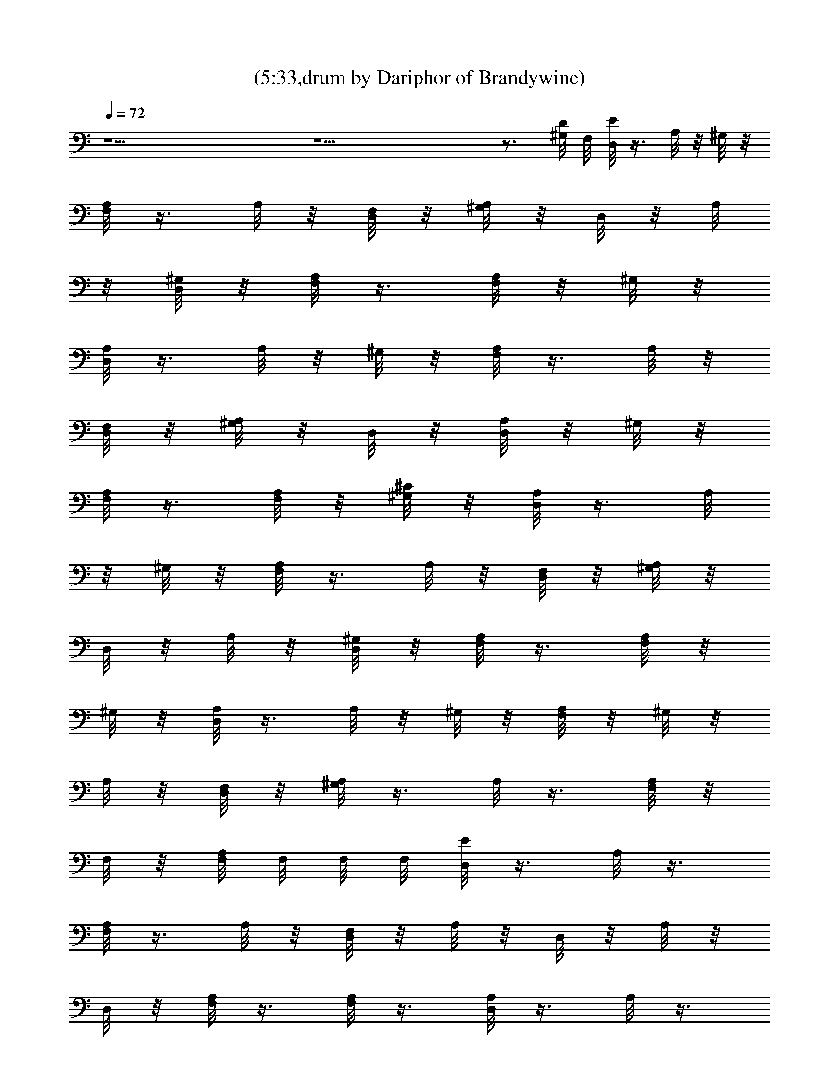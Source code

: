 X:1
T:(5:33,drum by Dariphor of Brandywine)
Z:Transcribed by LotRO MIDI Player:http://lotro.acasylum.com/midi
%  Original file:smashingdrown.mid
%  Transpose:3
L:1/4
Q:72
K:C
z19/2 z19/2 z3/4 [D/8^G,/8] F,/8 [D,/8E/8] z3/8 A,/8 z/8 ^G,/8 z/8
[A,/8F,/8] z3/8 A,/8 z/8 [F,/8D,/8] z/8 [^G,/8A,/8] z/8 D,/8 z/8 A,/8
z/8 [^G,/8D,/8] z/8 [A,/8F,/8] z3/8 [F,/8A,/8] z/8 ^G,/8 z/8
[D,/8A,/8] z3/8 A,/8 z/8 ^G,/8 z/8 [A,/8F,/8] z3/8 A,/8 z/8
[F,/8D,/8] z/8 [^G,/8A,/8] z/8 D,/8 z/8 [D,/8A,/8] z/8 ^G,/8 z/8
[A,/8F,/8] z3/8 [F,/8A,/8] z/8 [^G,/8^C/8] z/8 [D,/8A,/8] z3/8 A,/8
z/8 ^G,/8 z/8 [A,/8F,/8] z3/8 A,/8 z/8 [F,/8D,/8] z/8 [^G,/8A,/8] z/8
D,/8 z/8 A,/8 z/8 [^G,/8D,/8] z/8 [A,/8F,/8] z3/8 [F,/8A,/8] z/8
^G,/8 z/8 [D,/8A,/8] z3/8 A,/8 z/8 ^G,/8 z/8 [A,/8F,/8] z/8 ^G,/8 z/8
A,/8 z/8 [F,/8D,/8] z/8 [^G,/8A,/8] z3/8 A,/8 z3/8 [A,/8F,/8] z/8
F,/8 z/8 [F,/8A,/8] F,/8 F,/8 F,/8 [D,/8E/8] z3/8 A,/8 z3/8
[A,/8F,/8] z3/8 A,/8 z/8 [F,/8D,/8] z/8 A,/8 z/8 D,/8 z/8 A,/8 z/8
D,/8 z/8 [A,/8F,/8] z3/8 [F,/8A,/8] z3/8 [D,/8A,/8] z3/8 A,/8 z3/8
[A,/8F,/8] z3/8 A,/8 z/8 [F,/8D,/8] z/8 A,/8 z/8 D,/8 z/8 [D,/8A,/8]
z3/8 [A,/8F,/8] z3/8 [F,/8A,/8] z3/8 [D,/8A,/8] z3/8 A,/8 z3/8
[A,/8F,/8] z3/8 A,/8 z/8 [F,/8D,/8] z/8 A,/8 z/8 D,/8 z/8 A,/8 z/8
D,/8 z/8 [A,/8F,/8] z3/8 [F,/8A,/8] z3/8 [D,/8A,/8] z3/8 A,/8 z/8
F,/8 z/8 [A,/8F,/8] z3/8 A,/8 z/8 [F,/8D,/8] z/8 A,/8 z3/8 A,/8 z3/8
[A,/8F,/8] z/8 F,/8 z/8 [F,/8A,/8] F,/8 F,/8 F,/8 [D,/8E/8] z3/8 A,/8
z3/8 [A,/8F,/8] z3/8 A,/8 z/8 [F,/8D,/8] z/8 A,/8 z/8 D,/8 z/8 A,/8
z/8 D,/8 z/8 [A,/8F,/8] z3/8 [F,/8A,/8] z3/8 [D,/8A,/8] z3/8 A,/8
z3/8 [A,/8F,/8] z3/8 A,/8 z/8 [F,/8D,/8] z/8 A,/8 z/8 D,/8 z/8
[D,/8A,/8] z3/8 [A,/8F,/8] z3/8 [F,/8A,/8] z3/8 [D,/8A,/8] z3/8 A,/8
z3/8 [A,/8F,/8] z3/8 A,/8 z/8 [F,/8D,/8] z/8 A,/8 z/8 D,/8 z/8 A,/8
z/8 D,/8 z/8 [A,/8F,/8] z3/8 [F,/8A,/8] z3/8 [D,/8A,/8] z3/8 A,/8
z3/8 [A,/8F,/8] z3/8 A,/8 z/8 [F,/8D,/8] z/8 A,/8 z3/8 A,/8 z3/8
[A,/8F,/8] z/8 F,/8 z/8 [F,/8A,/8] F,/8 F,/8 F,/8 [D,/8E/8] z3/8 A,/8
z3/8 [A,/8F,/8] z3/8 A,/8 z/8 D,/8 z/8 [A,/8D,/8] z3/8 [A,/8D,/8]
z3/8 [A,/8F,/8] z3/8 A,/8 z3/8 [A,/8D,/8] z/8 F,/8 z/8 A,/8 z3/8
[A,/8F,/8] z3/8 A,/8 z/8 D,/8 z/8 [A,/8D,/8] z3/8 [A,/8D,/8] z3/8
[A,/8F,/8] z/8 F,/8 z/8 A,/8 z3/8 D,/8 z3/8 A,/8 z3/8 [A,/8F,/8] z3/8
A,/8 z/8 [F,/8D,/8] z/8 A,/8 z/8 D,/8 z/8 A,/8 z/8 D,/8 z/8
[A,/8F,/8] z3/8 [F,/8A,/8] z3/8 [D,/8A,/8] z3/8 A,/8 z3/8 [A,/8F,/8]
z3/8 A,/8 z/8 [F,/8D,/8] z/8 A,/8 z3/8 A,/8 z3/8 [A,/8F,/8] z/8 F,/8
z/8 [F,/8A,/8] F,/8 F,/8 F,/8 [D,/8E/8] z3/8 A,/8 z3/8 [A,/8F,/8]
z3/8 A,/8 z/8 [F,/8D,/8] z/8 A,/8 z/8 D,/8 z/8 A,/8 z/8 D,/8 z/8
[A,/8F,/8] z3/8 [F,/8A,/8] z3/8 [D,/8A,/8] z3/8 A,/8 z3/8 [A,/8F,/8]
z3/8 A,/8 z/8 [F,/8D,/8] z/8 A,/8 z/8 D,/8 z/8 [D,/8A,/8] z3/8
[A,/8F,/8] z3/8 [F,/8A,/8] z3/8 [E/8D,/8] z3/8 A,/8 z3/8 [A,/8F,/8]
z3/8 A,/8 z/8 D,/8 z/8 [A,/8D,/8] z3/8 [A,/8D,/8] z3/8 [A,/8F,/8]
z3/8 A,/8 z3/8 [D,/8A,/8] z3/8 A,/8 z3/8 [A,/8F,/8] z3/8 A,/8 z/8
D,/8 z/8 [A,/8D,/8] z3/8 [A,/8D,/8] z3/8 [A,/8F,/8] z3/8 [A,/8F,/8]
z3/8 [E/8A,/8D,/8] z3/8 A,/8 z3/8 [A,/8F,/8] z3/8 A,/8 z/8 D,/8 z/8
[A,/8D,/8] z3/8 [A,/8D,/8] z3/8 [A,/8F,/8] z3/8 A,/8 z3/8 [D,/8A,/8]
z3/8 A,/8 z3/8 [A,/8F,/8] z3/8 A,/8 z/8 D,/8 z/8 [A,/8D,/8] z3/8
[A,/8D,/8] z3/8 [A,/8F,/8] F,/8 F,/8 F,/8 [A,/8F,/8] z3/8 [D,/8E/8]
z3/8 A,/8 z3/8 [A,/8F,/8] z3/8 A,/8 z/8 [F,/8D,/8] z/8 A,/8 z/8 D,/8
z/8 A,/8 z/8 D,/8 z/8 [A,/8F,/8] z3/8 [F,/8A,/8] z3/8 [D,/8A,/8] z3/8
A,/8 z3/8 [A,/8F,/8] z3/8 A,/8 z/8 [F,/8D,/8] z/8 A,/8 z/8 D,/8 z/8
[D,/8A,/8] z3/8 [A,/8F,/8] z3/8 [F,/8A,/8] z3/8 [D,/8A,/8] z3/8 A,/8
z3/8 [A,/8F,/8] z3/8 A,/8 z/8 [F,/8D,/8] z/8 A,/8 z/8 D,/8 z/8 A,/8
z/8 D,/8 z/8 [A,/8F,/8] z3/8 [F,/8A,/8] z3/8 [D,/8A,/8] z3/8 A,/8
z3/8 [A,/8F,/8] z3/8 A,/8 z/8 [F,/8D,/8] z/8 A,/8 z3/8 A,/8 z3/8
[A,/8F,/8] z/8 F,/8 z/8 [F,/8A,/8] F,/8 [E/8F,/8] F,/8 [D,/8E/8] z3/8
A,/8 z3/8 [A,/8F,/8] z3/8 A,/8 z/8 [F,/8D,/8] z/8 A,/8 z/8 D,/8 z/8
A,/8 z/8 D,/8 z/8 [A,/8F,/8] z3/8 [F,/8A,/8] z3/8 [D,/8A,/8] z3/8
A,/8 z3/8 [A,/8F,/8] z3/8 A,/8 z/8 [F,/8D,/8] z/8 A,/8 z/8 D,/8 z/8
[D,/8A,/8] z3/8 [A,/8F,/8] z3/8 [F,/8A,/8] z3/8 [D,/8A,/8] z3/8 A,/8
z3/8 [A,/8F,/8] z3/8 A,/8 z/8 [F,/8D,/8] z/8 A,/8 z/8 D,/8 z/8 A,/8
z/8 D,/8 z/8 [A,/8F,/8] z3/8 [F,/8A,/8] z/8 E/8 z/8 [E/8D,/8A,/8]
z3/8 A,/8 z3/8 [A,/8F,/8] z3/8 A,/8 z/8 [F,/8D,/8] z/8 A,/8 z3/8 A,/8
z3/8 [A,/8F,/8] z/8 F,/8 z/8 [F,/8A,/8] F,/8 F,/8 F,/8 [D,/8E/8] z3/8
A,/8 z3/8 [A,/8F,/8] z3/8 A,/8 z/8 [F,/8D,/8] z/8 A,/8 z/8 D,/8 z/8
A,/8 z/8 D,/8 z/8 [A,/8F,/8] z3/8 [F,/8A,/8] z3/8 [D,/8A,/8] z3/8
A,/8 z3/8 [A,/8F,/8] z3/8 A,/8 z/8 [F,/8D,/8] z/8 A,/8 z/8 D,/8 z/8
[D,/8A,/8] z3/8 [A,/8F,/8] z3/8 [F,/8A,/8] z3/8 [D,/8A,/8] z3/8 A,/8
z3/8 [A,/8F,/8] z3/8 A,/8 z/8 [F,/8D,/8] z/8 A,/8 z/8 D,/8 z/8 A,/8
z/8 D,/8 z/8 [A,/8F,/8] z3/8 [F,/8A,/8] z3/8 [D,/8A,/8] z3/8 A,/8
z3/8 [A,/8F,/8] z3/8 A,/8 z/8 [F,/8D,/8] z/8 A,/8 z3/8 A,/8 z/8 F,/8
z/8 [A,/8F,/8] z/8 F,/8 z/8 [F,/8A,/8] F,/8 F,/8 F,/8 [D,/8E/8] z3/8
A,/8 z3/8 [A,/8F,/8] z3/8 A,/8 z/8 [F,/8D,/8] z/8 A,/8 z/8 D,/8 z/8
A,/8 z/8 D,/8 z/8 [A,/8F,/8] z3/8 [F,/8A,/8] z3/8 [D,/8A,/8] z3/8
A,/8 z3/8 [A,/8F,/8] z3/8 A,/8 z/8 [F,/8D,/8] z/8 A,/8 z/8 D,/8 z/8
[D,/8A,/8] z3/8 [A,/8F,/8] z3/8 [F,/8A,/8] z/8 F,/8 z/8 [D,/8E/8]
z3/8 A,/8 z3/8 [A,/8F,/8] z3/8 A,/8 z/8 D,/8 z/8 [A,/8D,/8] z3/8
[A,/8D,/8] z3/8 [A,/8F,/8] z3/8 [F,/8A,/8] z3/8 [D,/8E/8] z3/8 A,/8
z3/8 [A,/8F,/8] z3/8 A,/8 z/8 D,/8 z/8 [A,/8D,/8] z3/8 [A,/8D,/8]
z3/8 [A,/8F,/8] z3/8 [F,/8A,/8] z3/8 [D,/8E/8] z3/8 A,/8 z3/8
[A,/8F,/8] z3/8 A,/8 z/8 D,/8 z/8 [A,/8D,/8] z3/8 [A,/8D,/8] z3/8
[A,/8F,/8] z3/8 [F,/8A,/8] z3/8 [D,/8E/8] z3/8 A,/8 z3/8 [A,/8F,/8]
z3/8 A,/8 z/8 D,/8 z/8 [A,/8D,/8] z3/8 [A,/8D,/8] z3/8 [A,/8F,/8]
z3/8 [F,/8A,/8] z3/8 [D,/8E/8] z3/8 A,/8 z3/8 [A,/8F,/8] z3/8 A,/8
z/8 D,/8 z/8 [A,/8D,/8] z3/8 [A,/8D,/8] z3/8 [A,/8F,/8] z3/8
[F,/8A,/8] z3/8 D,/8 z3/8 A,/8 z3/8 [A,/8F,/8] z3/8 A,/8 z/8 D,/8 z/8
[A,/8D,/8] z3/8 [A,/8D,/8] z3/8 [A,/8F,/8] z3/8 [F,/8A,/8] z3/8
[D,/8E/8] z3/8 A,/8 z3/8 [A,/8F,/8] z3/8 A,/8 z/8 D,/8 z/8 [A,/8D,/8]
z3/8 [A,/8D,/8] z3/8 [A,/8F,/8] z3/8 [F,/8A,/8] z3/8 D,/8 z3/8 A,/8
z3/8 [A,/8F,/8] z3/8 A,/8 z/8 D,/8 z/8 [A,/8D,/8] z3/8 [A,/8D,/8]
z3/8 [A,/8F,/8] z3/8 [F,/8A,/8] z3/8 [D,/8E/8] z3/8 A,/8 z3/8
[A,/8F,/8] z3/8 A,/8 z/8 D,/8 z/8 [A,/8D,/8] z3/8 [A,/8D,/8] z3/8
[A,/8F,/8] z3/8 [F,/8A,/8] z3/8 D,/8 z3/8 A,/8 z3/8 [A,/8F,/8] z3/8
A,/8 z/8 D,/8 z/8 [A,/8D,/8] z3/8 [A,/8D,/8] z3/8 [A,/8F,/8] z3/8
[F,/8A,/8] z3/8 [D,/8E/8] z3/8 A,/8 z3/8 [A,/8F,/8] z3/8 A,/8 z/8
D,/8 z/8 [A,/8D,/8] z3/8 [A,/8D,/8] z3/8 [A,/8F,/8] z3/8 [F,/8A,/8]
z7/8 A,/8 z3/8 [A,/8F,/8] z3/8 A,/8 z/8 [F,/8D,/8] z/8 A,/8 z3/8 A,/8
z3/8 [A,/8F,/8] z/8 F,/8 z/8 [F,/8A,/8] F,/8 F,/8 F,/8 [D,/8E/8] z3/8
A,/8 z3/8 [A,/8F,/8] z3/8 A,/8 z/8 [F,/8D,/8] z/8 A,/8 z/8 D,/8 z/8
A,/8 z/8 D,/8 z/8 [A,/8F,/8] z3/8 [F,/8A,/8] z3/8 [D,/8A,/8] z3/8
A,/8 z3/8 [A,/8F,/8] z3/8 A,/8 z/8 [F,/8D,/8] z/8 A,/8 z/8 D,/8 z/8
[D,/8A,/8] z3/8 [A,/8F,/8] z/8 F,/8 z/8 [F,/8A,/8] z/8 D,/8 z/8
[F,/8D,/8A,/8] z3/8 A,/8 z3/8 [A,/8F,/8] z3/8 A,/8 z/8 [F,/8D,/8] z/8
A,/8 z/8 D,/8 z/8 A,/8 z/8 D,/8 z/8 [A,/8F,/8] z3/8 [F,/8A,/8] z3/8
[D,/8A,/8] z3/8 A,/8 z3/8 [A,/8F,/8] z3/8 A,/8 z/8 [F,/8D,/8] z/8
A,/8 z3/8 A,/8 z3/8 [A,/8F,/8] z/8 F,/8 z/8 [F,/8A,/8] F,/8 F,/8 F,/8
[D,/8E/8] z3/8 A,/8 z3/8 [A,/8F,/8] z3/8 A,/8 z/8 [F,/8D,/8] z/8 A,/8
z/8 D,/8 z/8 A,/8 z/8 D,/8 z/8 [A,/8F,/8] z3/8 [F,/8A,/8] z3/8
[D,/8A,/8] z3/8 A,/8 z3/8 [A,/8F,/8] z3/8 A,/8 z/8 [F,/8D,/8] z/8
A,/8 z/8 D,/8 z/8 [D,/8A,/8] z3/8 [A,/8F,/8] z3/8 [F,/8A,/8] z3/8
[D,/8A,/8] z3/8 A,/8 z3/8 [A,/8F,/8] z3/8 A,/8 z/8 [F,/8D,/8] z/8
A,/8 z/8 D,/8 z/8 A,/8 z/8 D,/8 z/8 [A,/8F,/8] z3/8 [F,/8A,/8] z/8
F,/8 z/8 [D,/8A,/8] z3/8 A,/8 z3/8 [A,/8F,/8] z3/8 A,/8 z/8
[F,/8D,/8] z/8 A,/8 z3/8 A,/8 z3/8 [A,/8F,/8] z/8 F,/8 z/8 [F,/8A,/8]
F,/8 F,/8 F,/8 [D,/8E/8] z3/8 A,/8 z/8 ^G,/8 z/8 [A,/8F,/8] z3/8 A,/8
z/8 [^G,/8F,/8D,/8] z/8 A,/8 z/8 D,/8 z/8 A,/8 z/8 [^G,/8D,/8] z/8
[A,/8F,/8] z3/8 [F,/8A,/8] z/8 ^G,/8 z/8 [D,/8A,/8] z3/8 A,/8 z/8
^G,/8 z/8 [A,/8F,/8] z3/8 A,/8 z/8 [^G,/8D,/8] z/8 [A,/8F,/8] z/8
D,/8 z/8 [D,/8A,/8] z/8 ^G,/8 z/8 [A,/8F,/8] z3/8 [F,/8A,/8] z/8
^G,/8 z/8 [D,/8A,/8] z3/8 A,/8 z/8 ^G,/8 z/8 [A,/8F,/8] z3/8 A,/8 z/8
[F,/8D,/8] z/8 [^G,/8A,/8] z/8 D,/8 z/8 A,/8 z/8 [D,/8^G,/8] z/8
[A,/8F,/8] z3/8 [F,/8A,/8] z/8 ^G,/8 z/8 [D,/8A,/8] z3/8 A,/8 z/8
^G,/8 z/8 [A,/8F,/8] z3/8 A,/8 z/8 [F,/8D,/8] z/8 [^G,/8A,/8] z3/8
A,/8 z/8 ^G,/8 z/8 [A,/8F,/8] z/8 F,/8 z/8 [F,/8A,/8] F,/8 F,/8 F,/8
[D,/8E/8] z/8 ^G,/8 z/8 A,/8 z/8 ^G,/8 z/8 [A,/8F,/8] z3/8 A,/8 z/8
[F,/8D,/8] z/8 [^G,/8A,/8] z/8 D,/8 z/8 A,/8 z/8 [^G,/8D,/8] z/8
[A,/8F,/8] z3/8 [F,/8A,/8] z/8 ^G,/8 z/8 [D,/8A,/8] z3/8 A,/8 z/8
^G,/8 z/8 [A,/8F,/8] z3/8 A,/8 z/8 [F,/8D,/8] z/8 [^G,/8A,/8] z/8
D,/8 z/8 [D,/8A,/8] z/8 ^G,/8 z/8 [A,/8F,/8] z3/8 [F,/8A,/8] z/8
^G,/8 z/8 [D,/8A,/8] z3/8 A,/8 z/8 ^G,/8 z/8 [A,/8F,/8] z3/8 A,/8 z/8
[F,/8D,/8] z/8 [^G,/8A,/8] z/8 D,/8 z/8 A,/8 z/8 [^G,/8D,/8] z/8
[A,/8F,/8] z3/8 [F,/8A,/8] z/8 ^G,/8 z/8 [D,/8A,/8] z/8 ^G,/8 z/8
A,/8 z/8 ^G,/8 z/8 [A,/8F,/8] z/8 ^G,/8 z/8 A,/8 z/8 [F,/8D,/8] z/8
[^G,/8A,/8] z/8 ^G,/8 z/8 A,/8 z/8 ^G,/8 z/8 [A,/8F,/8] z/8 F,/8 z/8
[F,/8A,/8] F,/8 [^G,/8F,/8] F,/8 [^G,/8D,/8E/8] z3/8 A,/8 z3/8
[^G,/8A,/8F,/8] z3/8 A,/8 z/8 D,/8 z/8 [^G,/8A,/8D,/8] z3/8
[A,/8D,/8] z3/8 [^G,/8A,/8F,/8] z3/8 [F,/8A,/8] z3/8 [^G,/8D,/8E/8]
z3/8 A,/8 z3/8 [A,/8F,/8^G,/8] z3/8 A,/8 z/8 D,/8 z/8 [A,/8D,/8^G,/8]
z3/8 [A,/8D,/8] z3/8 [A,/8F,/8^G,/8] z3/8 [F,/8A,/8] z/8 ^G,/8 z/8
[^G,/8D,/8E/8] z3/8 A,/8 z3/8 [A,/8F,/8] z3/8 A,/8 z/8 D,/8 z/8
[A,/8D,/8] z3/8 [A,/8D,/8] z3/8 [A,/8F,/8] z3/8 [F,/8A,/8] z3/8
[D,/8E/8] z3/8 A,/8 z3/8 [A,/8F,/8] z3/8 A,/8 z/8 D,/8 z/8 [A,/8D,/8]
z3/8 [A,/8D,/8] z3/8 [A,/8F,/8] z3/8 [F,/8A,/8] z3/8 [D,/8E/8] z3/8
A,/8 z3/8 [A,/8F,/8] z3/8 A,/8 z/8 D,/8 z/8 [A,/8D,/8] z3/8
[A,/8D,/8] z3/8 [A,/8F,/8] z3/8 [F,/8A,/8] z3/8 [D,/8E/8] z3/8 A,/8
z3/8 [A,/8F,/8] z3/8 A,/8 z/8 D,/8 z/8 [A,/8D,/8] z3/8 [A,/8D,/8]
z3/8 [A,/8F,/8] z3/8 [F,/8A,/8] z3/8 [D,/8E/8] z3/8 A,/8 z3/8
[A,/8F,/8] z3/8 A,/8 z/8 D,/8 z/8 [A,/8D,/8] z3/8 [A,/8D,/8] z3/8
[A,/8F,/8] z3/8 [F,/8A,/8] z3/8 [D,/8E/8] z3/8 A,/8 z3/8 [A,/8F,/8]
z3/8 A,/8 z/8 D,/8 z/8 [A,/8D,/8] z3/8 [A,/8D,/8] z3/8 [A,/8F,/8]
z3/8 [F,/8A,/8] z3/8 [D,/8E/8] z3/8 A,/8 z3/8 [A,/8F,/8] z3/8 A,/8
z/8 D,/8 z/8 [A,/8D,/8] z3/8 [A,/8D,/8] z3/8 [A,/8F,/8] z3/8
[F,/8A,/8] z3/8 [D,/8E/8] z3/8 A,/8 z3/8 [A,/8F,/8] z3/8 A,/8 z/8
D,/8 z/8 [A,/8D,/8] z3/8 [A,/8D,/8] z3/8 [A,/8F,/8] z3/8 [F,/8A,/8]
z3/8 D,/8 z3/8 A,/8 z3/8 [A,/8F,/8] z3/8 A,/8 z/8 [F,/8D,/8] z/8 A,/8
z/8 D,/8 z/8 A,/8 z/8 D,/8 z/8 [A,/8F,/8] z3/8 [F,/8A,/8] z3/8
[D,/8A,/8] z3/8 A,/8 z/8 ^G,/8 z/8 [A,/8F,/8] z3/8 A,/8 z/8
[F,/8D,/8] z/8 A,/8 z3/8 A,/8 z/8 ^G,/8 z/8 [A,/8F,/8] z/8 F,/8 z/8
[F,/8A,/8] F,/8 F,/8 F,/8 [D,/8E/8] z3/8 A,/8 z/8 ^G,/8 z/8
[A,/8F,/8] z3/8 A,/8 z/8 [F,/8D,/8] z/8 [^G,/8A,/8] z/8 D,/8 z/8 A,/8
z/8 [^G,/8D,/8] z/8 [A,/8F,/8] z3/8 [F,/8A,/8] z/8 ^G,/8 z/8
[D,/8A,/8] z3/8 A,/8 z/8 ^G,/8 z/8 [A,/8F,/8] z3/8 A,/8 z/8
[F,/8D,/8] z/8 [^G,/8A,/8] z/8 D,/8 z/8 [D,/8A,/8] z/8 ^G,/8 z/8
[A,/8F,/8] z3/8 [F,/8A,/8] z/8 ^G,/8 z/8 [D,/8A,/8] z3/8 A,/8 z/8
^G,/8 z/8 [A,/8F,/8] z3/8 A,/8 z/8 [F,/8D,/8] z/8 [^G,/8A,/8] z/8
D,/8 z/8 A,/8 z/8 [^G,/8D,/8] z/8 [A,/8F,/8] z3/8 [F,/8A,/8] z/8
^G,/8 z/8 [D,/8A,/8] z3/8 A,/8 z/8 ^G,/8 z/8 [A,/8F,/8] z3/8 A,/8 z/8
[F,/8D,/8] z/8 [^G,/8A,/8] z3/8 A,/8 z/8 ^G,/8 z/8 [A,/8F,/8] z/8
F,/8 z/8 [F,/8A,/8] F,/8 F,/8 F,/8 [^G,/8D,/8E/8] z3/8 A,/8 z/8 ^G,/8
z/8 [A,/8F,/8] z3/8 A,/8 z/8 [F,/8D,/8] z/8 [^G,/8A,/8] z/8 D,/8 z/8
A,/8 z/8 [^G,/8D,/8] z/8 [A,/8F,/8] z/8 ^G,/8 z/8 [F,/8A,/8] z/8
^G,/8 z/8 [D,/8A,/8] z3/8 A,/8 z/8 ^G,/8 z/8 [A,/8F,/8] z3/8 A,/8 z/8
[F,/8D,/8] z/8 [^G,/8A,/8] z/8 D,/8 z/8 [D,/8A,/8] z/8 ^G,/8 z/8
[A,/8F,/8] z3/8 [F,/8A,/8] z/8 ^G,/8 z/8 [^G/8^G,/8D,/8A,/8] z/8 ^G/8
z/8 A,/8 z/8 ^G/8 z/8 [^G/8A,/8F,/8] z3/8 [^G/8A,/8] z/8
[^G/8F,/8D,/8] z/8 A,/8 z/8 [^G/8D,/8] z/8 [^G/8A,/8] z/8 D,/8 z/8
[^G/8A,/8F,/8] z/8 ^G/8 z/8 [F,/8A,/8] z/8 ^G/8 z/8
[^G/8F,/8^G,/8D,/8A,/8] z3/8 A,/8 z3/8 [A,/8F,/8] z3/8 A,/8 z/8
[F,/8D,/8] z/8 A,/8 z3/8 A,/8 z3/8 [A,/8F,/8] z/8 F,/8 z/8 [F,/8A,/8]
F,/8 F,/8 F,/8 [^G,/8D,/8E/8] z3/8 [^G,/8A,/8] z3/8 [^G,/8A,/8F,/8]
z3/8 [^G,/8A,/8] z/8 [F,/8D,/8] z/8 [^G,/8A,/8] z/8 D,/8 z/8
[^G,/8A,/8] z/8 D,/8 z/8 [^G,/8A,/8F,/8] z3/8 [^G,/8F,/8A,/8] z3/8
[^G,/8D,/8A,/8] z3/8 [^G,/8A,/8] z3/8 [^G,/8A,/8F,/8] z3/8
[^G,/8A,/8] z/8 [F,/8D,/8] z/8 [^G,/8A,/8] z/8 D,/8 z/8 [D,/8A,/8]
z/8 ^G,/8 z/8 [A,/8F,/8] z/8 F,/8 z/8 [F,/8A,/8] z/8 ^G,/8 z/8
[F,/8D,/8A,/8] z3/8 A,/8 z3/8 [A,/8F,/8] z3/8 A,/8 z/8 [F,/8D,/8] z/8
A,/8 z/8 D,/8 z/8 A,/8 z/8 D,/8 z/8 [A,/8F,/8] z/8 F,/8 z/8
[F,/8A,/8] z3/8 [^G,/8F,/8D,/8A,/8] z3/8 A,/8 z3/8 [A,/8F,/8] z3/8
A,/8 z/8 [F,/8D,/8] z/8 A,/8 z3/8 A,/8 z3/8 [A,/8F,/8] z/8 F,/8 z/8
[F,/8A,/8] F,/8 F,/8 F,/8 [^G/8D,/8E/8] z/8 ^G/8 z/8 [^G/8A,/8] z/8
^G/8 z/8 [^G/8A,/8F,/8] z3/8 A,/8 z/8 [F,/8D,/8] z/8 [^G/8A,/8] z/8
[^G/8D,/8] z/8 [^G/8A,/8] z/8 [^G/8D,/8] z/8 [^G/8A,/8F,/8] z3/8
[^G,/8F,/8A,/8] z3/8 [^G/8^G,/8D,/8A,/8] z/8 ^G/8 z/8 [^G/8A,/8] z/8
^G/8 z/8 [^G/8A,/8F,/8] z3/8 A,/8 z/8 [F,/8D,/8] z/8 [^G/8A,/8] z/8
[^G/8D,/8] z/8 [^G/8D,/8A,/8] z/8 ^G/8 z/8 [^G/8A,/8F,/8] z3/8
[^G,/8F,/8A,/8] z3/8 [E/8^G,/8D,/8A,/8] z3/8 A,/8 z/8 ^G,/8 z/8
[A,/8F,/8] z3/8 A,/8 z/8 [F,/8D,/8] z/8 [^G,/8A,/8] z/8 D,/8 z/8 A,/8
z/8 [^G,/8D,/8] z/8 [A,/8F,/8] z3/8 [F,/8A,/8] z/8 ^G,/8 z/8
[E/8D,/8A,/8] z3/8 A,/8 z3/8 [A,/8F,/8] z3/8 A,/8 z/8 [F,/8D,/8] z/8
A,/8 z/8 F,/8 z/8 A,/8 z/8 F,/8 z/8 [A,/8F,/8] z/8 F,/8 z/8
[=G,/8F,/8A,/8] F,/8 F,/8 F,/8 [G,/8D,/8E/8] z3/8 A,/8 z3/8
[A,/8F,/8] z3/8 A,/8 z/8 [F,/8D,/8] z/8 A,/8 z/8 D,/8 z/8 A,/8 z/8
D,/8 z/8 [A,/8F,/8] z3/8 [F,/8A,/8] z3/8 [D,/8A,/8] z3/8 A,/8 z3/8
[A,/8F,/8] z3/8 A,/8 z/8 [F,/8D,/8] z/8 A,/8 z/8 D,/8 z/8 [D,/8A,/8]
z3/8 [A,/8F,/8] z3/8 [F,/8A,/8] z/8 ^G,/8 z/8 [^G,/8D,/8A,/8] z3/8
A,/8 z3/8 [A,/8F,/8] z3/8 A,/8 z/8 [F,/8D,/8] z/8 A,/8 z/8 [F,/8D,/8]
z/8 A,/8 z/8 [F,/8D,/8] z/8 [A,/8F,/8] z3/8 [F,/8A,/8] z/8 ^G,/8 